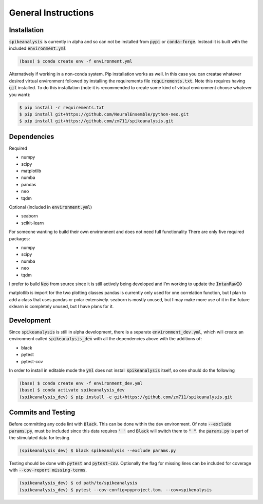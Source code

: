 General Instructions
====================

.. _installation:

Installation
------------

:code:`spikeanalysis` is currently in alpha and so can not be installed
from :code:`pypi` or :code:`conda-forge`. Instead it is built with the included
:code:`environment.yml`

.. code-block:: bash
    
    (base) $ conda create env -f environment.yml

Alternatively if working in a non-conda system. Pip installation works as well. In 
this case you can creatae whatever desired virtual environment followed by installing
the requirements file :code:`requirements.txt`. Note this requires having :code:`git` 
installed. To do this installation (note it is recommended to create some kind of 
virtual environment choose whatever you want):

.. code-block:: bash

    $ pip install -r requirements.txt
    $ pip install git+https://github.com/NeuralEnsemble/python-neo.git
    $ pip install git+https://github.com/zm711/spikeanalysis.git

Dependencies
------------

Required

* numpy
* scipy
* matplotlib
* numba
* pandas
* neo 
* tqdm

Optional (included in :code:`environment.yml`)

* seaborn
* scikit-learn

For someone wanting to build their own environment and does not need full functionality
There are only five required packages:

* numpy
* scipy
* numba
* neo
* tqdm

I prefer to build :code:`Neo` from source since it is still actively being developed and I'm 
working to update the :code:`IntanRawIO`

matplotlib is import for the two plotting classes
pandas is currently only used for one correlation function, but I plan to add a class that uses
pandas or polar extensively. 
seaborn is mostly unused, but I may make more use of it in the future
sklearn is completely unused, but I have plans for it.

Development
-----------

Since :code:`spikeanalysis` is still in alpha development, there is a separate :code:`environment_dev.yml`, which
will create an environment called :code:`spikeanalysis_dev` with all the dependencies above with the additions
of:

* black
* pytest
* pytest-cov

In order to install in editable mode the :code:`yml` does not install :code:`spikeanalysis` itself, so one should
do the following

.. code-block:: bash

    (base) $ conda create env -f environment_dev.yml
    (base) $ conda activate spikeanalysis_dev
    (spikeanalysis_dev) $ pip install -e git+https://github.com/zm711/spikeanalysis.git

Commits and Testing
-------------------

Before committing any code lint with :code:`Black`. This can be done within the dev environment. Of note
:code:`--exclude params.py`, must be included since this data requires :code:`' '` and :code:`Black` will
switch them to :code:`" "`. the :code:`params.py` is part of the stimulated data for testing.

.. code-block:: bash

    (spikeanalysis_dev) $ black spikeanalysis --exclude params.py


Testing should be done with :code:`pytest` and :code:`pytest-cov`. Optionally the flag for missing lines
can be included for coverage with :code:`--cov-report missing-terms`.

.. code-block:: bash

    (spikeanalysis_dev) $ cd path/to/spikeanalysis
    (spikeanalysis_dev) $ pytest --cov-config=pyproject.tom. --cov=spikenalysis



